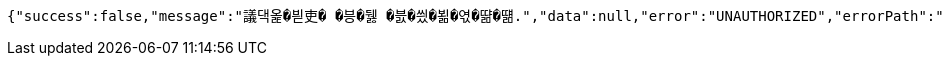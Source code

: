 [source,options="nowrap"]
----
{"success":false,"message":"議댁옱�븯吏� �븡�뒗 �븘�씠�뵒�엯�땲�떎.","data":null,"error":"UNAUTHORIZED","errorPath":"/error/401"}
----